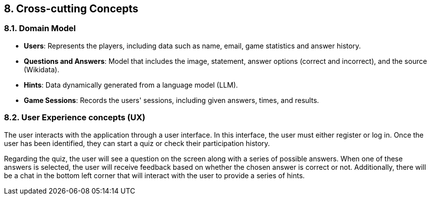ifndef::imagesdir[:imagesdir: ../images]

[[section-concepts]]
== 8. Cross-cutting Concepts


ifdef::arc42help[]
[role="arc42help"]
****
.Content
This section describes overall, principal regulations and solution ideas that are relevant in multiple parts (= cross-cutting) of your system.
Such concepts are often related to multiple building blocks.
They can include many different topics, such as

* models, especially domain models
* architecture or design patterns
* rules for using specific technology
* principal, often technical decisions of an overarching (= cross-cutting) nature
* implementation rules


.Motivation
Concepts form the basis for _conceptual integrity_ (consistency, homogeneity) of the architecture. 
Thus, they are an important contribution to achieve inner qualities of your system.

Some of these concepts cannot be assigned to individual building blocks, e.g. security or safety. 


.Form
The form can be varied:

* concept papers with any kind of structure
* cross-cutting model excerpts or scenarios using notations of the architecture views
* sample implementations, especially for technical concepts
* reference to typical usage of standard frameworks (e.g. using Hibernate for object/relational mapping)

.Structure
A potential (but not mandatory) structure for this section could be:

* Domain concepts
* User Experience concepts (UX)
* Safety and security concepts
* Architecture and design patterns
* "Under-the-hood"
* development concepts
* operational concepts

Note: it might be difficult to assign individual concepts to one specific topic
on this list.

image::08-concepts-EN.drawio.png["Possible topics for crosscutting concepts"]


.Further Information

See https://docs.arc42.org/section-8/[Concepts] in the arc42 documentation.
****
endif::arc42help[]

=== 8.1. Domain Model
* **Users**: Represents the players, including data such as name, email, game statistics and answer history.  
* **Questions and Answers**: Model that includes the image, statement, answer options (correct and incorrect), and the source (Wikidata).  
* **Hints**: Data dynamically generated from a language model (LLM).  
* **Game Sessions**: Records the users' sessions, including given answers, times, and results.  

=== 8.2. User Experience concepts (UX)
The user interacts with the application through a user interface. In this interface, the user must either register or log in. Once the user has been identified, they can start a quiz or check their participation history.

Regarding the quiz, the user will see a question on the screen along with a series of possible answers. When one of these answers is selected, the user will receive feedback based on whether the chosen answer is correct or not. Additionally, there will be a chat in the bottom left corner that will interact with the user to provide a series of hints.
